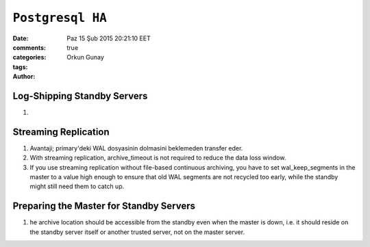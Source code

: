 =================
``Postgresql HA``
=================

:date: Paz 15 Şub 2015 20:21:10 EET
:comments: true
:categories: 
:tags: 
:Author: Orkun Gunay

Log-Shipping Standby Servers
----------------------------

#. 

Streaming Replication
---------------------

#. Avantaji; primary'deki WAL dosyasinin dolmasini beklemeden transfer eder.

#. With streaming replication, archive_timeout is not required to reduce the
   data loss window.

#. If you use streaming replication without file-based continuous archiving,
   you have to set wal_keep_segments in the master to a value high enough to
   ensure that old WAL segments are not recycled too early, while the standby
   might still need them to catch up.

Preparing the Master for Standby Servers
----------------------------------------

#. he archive location should be accessible from the standby even when the
   master is down, i.e. it should reside on the standby server itself or
   another trusted server, not on the master server.



